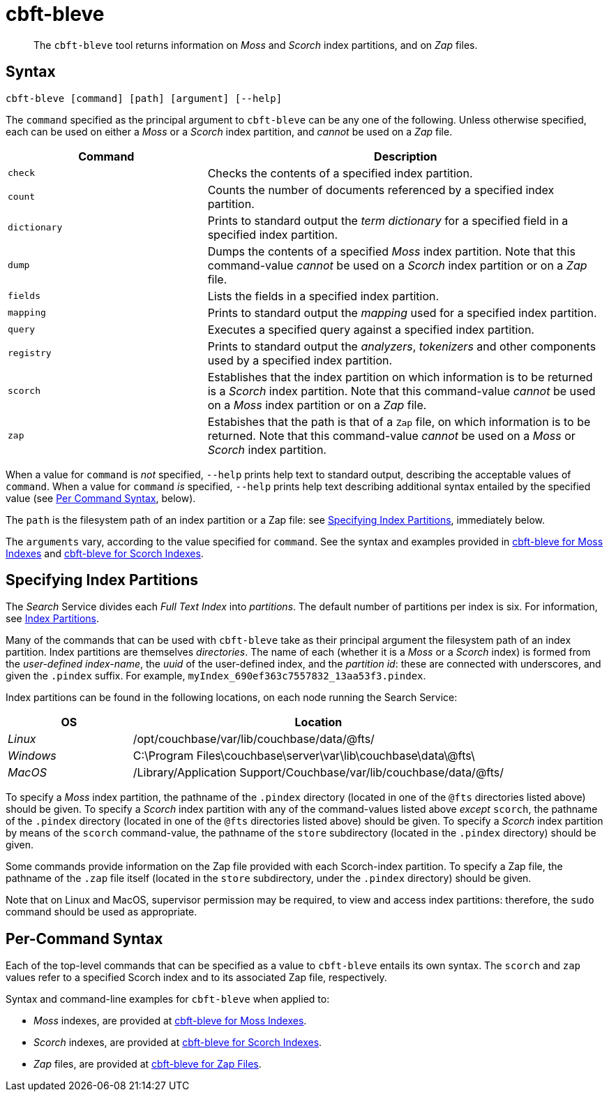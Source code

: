 = cbft-bleve
:page-aliases: cli:cbft-bleve-dump,cli:cbft-bleve-query

[abstract]
The `cbft-bleve` tool returns information on _Moss_ and _Scorch_ index partitions, and on _Zap_ files.

[#syntax]
== Syntax

----
cbft-bleve [command] [path] [argument] [--help]
----

The `command` specified as the principal argument to `cbft-bleve` can be any one of the following.
Unless otherwise specified, each can be used on either a _Moss_ or a _Scorch_ index partition, and _cannot_ be used on a _Zap_ file.

[cols="1,2"]
|===
| Command | Description

| `check`
| Checks the contents of a specified index partition.

| `count`
| Counts the number of documents referenced by a specified index partition.

| `dictionary`
| Prints to standard output the _term dictionary_ for a specified field in a specified index partition.

| `dump`
| Dumps the contents of a specified _Moss_ index partition.
Note that this command-value _cannot_ be used on a _Scorch_ index partition or on a _Zap_ file.

| `fields`
| Lists the fields in a specified index partition.

| `mapping`
| Prints to standard output the _mapping_ used for a specified index partition.

| `query`
| Executes a specified query against a specified index partition.

| `registry`
| Prints to standard output the _analyzers_, _tokenizers_ and other components used by a specified index partition.

| `scorch`
| Establishes that the index partition on which information is to be returned is a _Scorch_ index partition.
Note that this command-value _cannot_ be used on a _Moss_ index partition or on a _Zap_ file.

| `zap`
| Estabishes that the path is that of a `Zap` file, on which information is to be returned.
Note that this command-value _cannot_ be used on a _Moss_ or _Scorch_ index partition.

|===

When a value for `command` is _not_ specified, `--help` prints help text to standard output, describing the acceptable values of `command`.
When a value for `command` _is_ specified, `--help` prints help text describing additional syntax entailed by the specified value (see xref:cli:cbft-bleve.adoc#per-command-syntax[Per Command Syntax], below).

The `path` is the filesystem path of an index partition or a Zap file: see xref:cli:cbft-bleve.adoc#specifying-index-partitions[Specifying Index Partitions], immediately below.

The `arguments` vary, according to the value specified for `command`.
See the syntax and examples provided in xref:cli:cbft-bleve-moss.adoc[cbft-bleve for Moss Indexes] and xref:cli:cbft-bleve-scorch.adoc[cbft-bleve for Scorch Indexes].

[#specifying-index-partitions]
== Specifying Index Partitions

The _Search_ Service divides each _Full Text Index_ into _partitions_.
The default number of partitions per index is six.
For information, see xref:fts:fts-creating-indexes.adoc#index-partitions[Index Partitions].

Many of the commands that can be used with `cbft-bleve` take as their principal argument the filesystem path of an index partition.
Index partitions  are themselves _directories_.
The name of each (whether it is a _Moss_ or a _Scorch_ index) is formed from the _user-defined index-name_, the _uuid_ of the user-defined index, and the _partition id_: these are connected with underscores, and given the `.pindex` suffix.
For example, `myIndex_690ef363c7557832_13aa53f3.pindex`.

Index partitions can be found in the following locations, on each node running the Search Service:

[cols="2,6"]
|===
| OS | Location

| _Linux_
| /opt/couchbase/var/lib/couchbase/data/@fts/

| _Windows_
| C:\Program Files\couchbase\server\var\lib\couchbase\data\@fts\

| _MacOS_
| /Library/Application Support/Couchbase/var/lib/couchbase/data/@fts/

|===

To specify a _Moss_ index partition, the pathname of the `.pindex` directory (located in one of the `@fts` directories listed above) should be given.
To specify a _Scorch_ index partition with any of the command-values listed above _except_ `scorch`, the pathname of the `.pindex` directory (located in one of the `@fts` directories listed above) should be given.
To specify a _Scorch_ index partition by means of the `scorch` command-value, the pathname of the `store` subdirectory (located in the `.pindex` directory) should be given.

Some commands provide information on the Zap file provided with each Scorch-index partition.
To specify a Zap file, the pathname of the `.zap` file itself (located in the `store` subdirectory, under the `.pindex` directory) should be given.

Note that on Linux and MacOS, supervisor permission may be required, to view and access index partitions: therefore, the `sudo` command should be used as appropriate.

[#per-command-syntax]
== Per-Command Syntax

Each of the top-level commands that can be specified as a value to `cbft-bleve` entails its own syntax.
The `scorch` and `zap` values refer to a specified Scorch index and to its associated Zap file, respectively.

Syntax and command-line examples for `cbft-bleve` when applied to:

* _Moss_ indexes, are provided at xref:cli:cbft-bleve-moss.adoc[cbft-bleve for Moss Indexes].

* _Scorch_ indexes, are provided at xref:cli:cbft-bleve-scorch.adoc[cbft-bleve for Scorch Indexes].

* _Zap_ files, are provided at xref:cli:cbft-bleve-zap.adoc[cbft-bleve for Zap Files].
